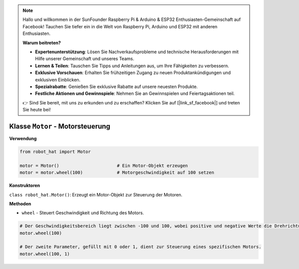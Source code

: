 .. note::

    Hallo und willkommen in der SunFounder Raspberry Pi & Arduino & ESP32 Enthusiasten-Gemeinschaft auf Facebook! Tauchen Sie tiefer ein in die Welt von Raspberry Pi, Arduino und ESP32 mit anderen Enthusiasten.

    **Warum beitreten?**

    - **Expertenunterstützung**: Lösen Sie Nachverkaufsprobleme und technische Herausforderungen mit Hilfe unserer Gemeinschaft und unseres Teams.
    - **Lernen & Teilen**: Tauschen Sie Tipps und Anleitungen aus, um Ihre Fähigkeiten zu verbessern.
    - **Exklusive Vorschauen**: Erhalten Sie frühzeitigen Zugang zu neuen Produktankündigungen und exklusiven Einblicken.
    - **Spezialrabatte**: Genießen Sie exklusive Rabatte auf unsere neuesten Produkte.
    - **Festliche Aktionen und Gewinnspiele**: Nehmen Sie an Gewinnspielen und Feiertagsaktionen teil.

    👉 Sind Sie bereit, mit uns zu erkunden und zu erschaffen? Klicken Sie auf [|link_sf_facebook|] und treten Sie heute bei!

.. _class_motor:

Klasse ``Motor`` - Motorsteuerung
=================================

**Verwendung**

.. code-block:: python

    from robot_hat import Motor

    motor = Motor()                      # Ein Motor-Objekt erzeugen
    motor = motor.wheel(100)             # Motorgeschwindigkeit auf 100 setzen

**Konstruktoren**

``class robot_hat.Motor()``: Erzeugt ein Motor-Objekt zur Steuerung der Motoren.

**Methoden**

-  ``wheel`` - Steuert Geschwindigkeit und Richtung des Motors.

.. code-block:: python

    # Der Geschwindigkeitsbereich liegt zwischen -100 und 100, wobei positive und negative Werte die Drehrichtung des Motors angeben.
    motor.wheel(100)

    # Der zweite Parameter, gefüllt mit 0 oder 1, dient zur Steuerung eines spezifischen Motors.
    motor.wheel(100, 1)